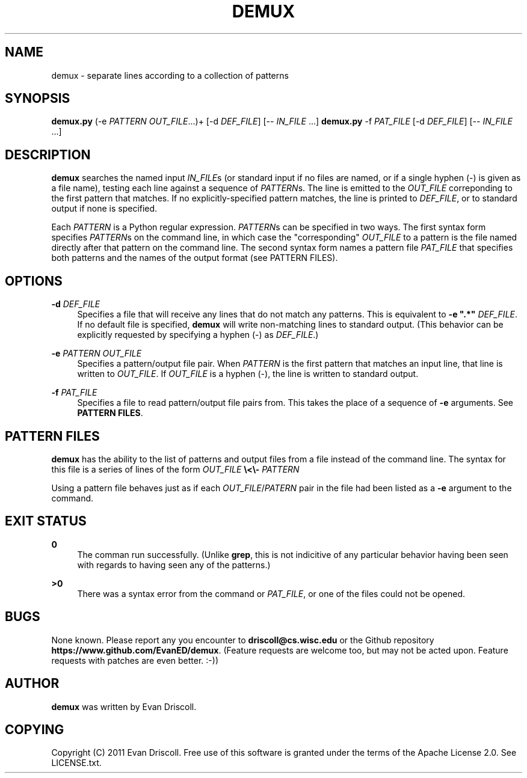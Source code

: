 '\" t
.\"     Title: demux
.\"    Author: [see the "AUTHOR" section]
.\" Generator: DocBook XSL Stylesheets v1.76.1 <http://docbook.sf.net/>
.\"      Date: NaN/NaN/NaN
.\"    Manual: \ \&
.\"    Source: \ \&
.\"  Language: English
.\"
.TH "DEMUX" "1" "NaN/NaN/NaN" "\ \&" "\ \&"
.\" -----------------------------------------------------------------
.\" * Define some portability stuff
.\" -----------------------------------------------------------------
.\" ~~~~~~~~~~~~~~~~~~~~~~~~~~~~~~~~~~~~~~~~~~~~~~~~~~~~~~~~~~~~~~~~~
.\" http://bugs.debian.org/507673
.\" http://lists.gnu.org/archive/html/groff/2009-02/msg00013.html
.\" ~~~~~~~~~~~~~~~~~~~~~~~~~~~~~~~~~~~~~~~~~~~~~~~~~~~~~~~~~~~~~~~~~
.ie \n(.g .ds Aq \(aq
.el       .ds Aq '
.\" -----------------------------------------------------------------
.\" * set default formatting
.\" -----------------------------------------------------------------
.\" disable hyphenation
.nh
.\" disable justification (adjust text to left margin only)
.ad l
.\" -----------------------------------------------------------------
.\" * MAIN CONTENT STARTS HERE *
.\" -----------------------------------------------------------------
.SH "NAME"
demux \- separate lines according to a collection of patterns
.SH "SYNOPSIS"
.sp
\fBdemux\&.py\fR (\-e \fIPATTERN\fR \fIOUT_FILE\fR\&...)+ [\-d \fIDEF_FILE\fR] [\-\- \fIIN_FILE\fR \&...] \fBdemux\&.py\fR \-f \fIPAT_FILE\fR [\-d \fIDEF_FILE\fR] [\-\- \fIIN_FILE\fR \&...]
.SH "DESCRIPTION"
.sp
\fBdemux\fR searches the named input \fIIN_FILE\fRs (or standard input if no files are named, or if a single hyphen (\-) is given as a file name), testing each line against a sequence of \fIPATTERN\fRs\&. The line is emitted to the \fIOUT_FILE\fR correponding to the first pattern that matches\&. If no explicitly\-specified pattern matches, the line is printed to \fIDEF_FILE\fR, or to standard output if none is specified\&.
.sp
Each \fIPATTERN\fR is a Python regular expression\&. \fIPATTERN\fRs can be specified in two ways\&. The first syntax form specifies \fIPATTERN\fRs on the command line, in which case the "corresponding" \fIOUT_FILE\fR to a pattern is the file named directly after that pattern on the command line\&. The second syntax form names a pattern file \fIPAT_FILE\fR that specifies both patterns and the names of the output format (see PATTERN FILES)\&.
.SH "OPTIONS"
.PP
\fB\-d\fR \fIDEF_FILE\fR
.RS 4
Specifies a file that will receive any lines that do not match any patterns\&. This is equivalent to
\fB\-e "\&.*"\fR
\fIDEF_FILE\fR\&. If no default file is specified,
\fBdemux\fR
will write non\-matching lines to standard output\&. (This behavior can be explicitly requested by specifying a hyphen (\-) as
\fIDEF_FILE\fR\&.)
.RE
.PP
\fB\-e\fR \fIPATTERN\fR \fIOUT_FILE\fR
.RS 4
Specifies a pattern/output file pair\&. When
\fIPATTERN\fR
is the first pattern that matches an input line, that line is written to
\fIOUT_FILE\fR\&. If
\fIOUT_FILE\fR
is a hyphen (\-), the line is written to standard output\&.
.RE
.PP
\fB\-f\fR \fIPAT_FILE\fR
.RS 4
Specifies a file to read pattern/output file pairs from\&. This takes the place of a sequence of
\fB\-e\fR
arguments\&. See
\fBPATTERN FILES\fR\&.
.RE
.SH "PATTERN FILES"
.sp
\fBdemux\fR has the ability to the list of patterns and output files from a file instead of the command line\&. The syntax for this file is a series of lines of the form \fIOUT_FILE\fR \fB\e<\e\-\fR \fIPATTERN\fR
.sp
Using a pattern file behaves just as if each \fIOUT_FILE\fR/\fIPATERN\fR pair in the file had been listed as a \fB\-e\fR argument to the command\&.
.SH "EXIT STATUS"
.PP
\fB0\fR
.RS 4
The comman run successfully\&. (Unlike
\fBgrep\fR, this is not indicitive of any particular behavior having been seen with regards to having seen any of the patterns\&.)
.RE
.PP
\fB>0\fR
.RS 4
There was a syntax error from the command or
\fIPAT_FILE\fR, or one of the files could not be opened\&.
.RE
.SH "BUGS"
.sp
None known\&. Please report any you encounter to \fBdriscoll@cs\&.wisc\&.edu\fR or the Github repository \fBhttps://www\&.github\&.com/EvanED/demux\fR\&. (Feature requests are welcome too, but may not be acted upon\&. Feature requests with patches are even better\&. :\-))
.SH "AUTHOR"
.sp
\fBdemux\fR was written by Evan Driscoll\&.
.SH "COPYING"
.sp
Copyright (C) 2011 Evan Driscoll\&. Free use of this software is granted under the terms of the Apache License 2\&.0\&. See LICENSE\&.txt\&.
